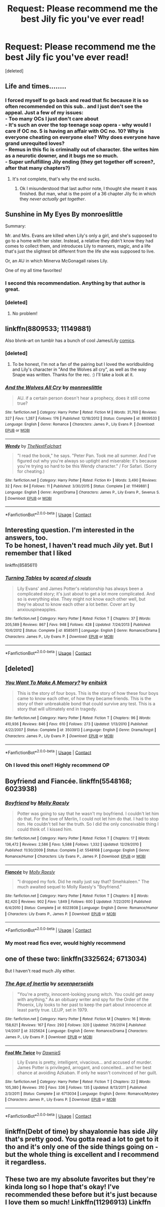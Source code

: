 #+TITLE: Request: Please recommend me the best Jily fic you've ever read!

* Request: Please recommend me the best Jily fic you've ever read!
:PROPERTIES:
:Score: 25
:DateUnix: 1524116544.0
:DateShort: 2018-Apr-19
:FlairText: Request
:END:
[deleted]


** Life and times........
:PROPERTIES:
:Author: hereticjedi
:Score: 18
:DateUnix: 1524128750.0
:DateShort: 2018-Apr-19
:END:

*** I forced myself to go back and read that fic because it is so often recommended on this sub.. and I just don't see the appeal. Just a few of my issues:\\
- Too many OCs I just don't care about\\
- It's such an over the top teenage soap opera - why would I care if OC no. 5 is having an affair with OC no. 10? Why is everyone cheating on everyone else? Why does everyone have grand unrequited loves?\\
- Remus in this fic is criminally out of character. She writes him as a neurotic downer, and it bugs me so much.\\
- Super unfulfilling Jily ending (they get together off screen?, after that many chapters?)
:PROPERTIES:
:Author: Misunderstood_Ibis
:Score: 10
:DateUnix: 1524213400.0
:DateShort: 2018-Apr-20
:END:

**** It's not complete, that's why the end sucks.
:PROPERTIES:
:Author: hereticjedi
:Score: 2
:DateUnix: 1524213556.0
:DateShort: 2018-Apr-20
:END:

***** Ok I misunderstood that last author note, I thought she meant it was finished. But man, what is the point of a 36 chapter Jily fic in which they /never actually get together/.
:PROPERTIES:
:Author: Misunderstood_Ibis
:Score: 4
:DateUnix: 1524214979.0
:DateShort: 2018-Apr-20
:END:


** Sunshine in My Eyes By monroeslittle

Summary:

Mr. and Mrs. Evans are killed when Lily's only a girl, and she's supposed to go to a home with her sister. Instead, a relative they didn't know they had comes to collect them, and introduces Lily to manners, magic, and a life that's just the slightest bit different from the life she was supposed to live.

Or, an AU in which Minerva McGonagall raises Lily.

One of my all time favorites!
:PROPERTIES:
:Author: sleighmeme
:Score: 7
:DateUnix: 1524142998.0
:DateShort: 2018-Apr-19
:END:

*** I second this recommendation. Anything by that author is great.
:PROPERTIES:
:Author: Misunderstood_Ibis
:Score: 3
:DateUnix: 1524213489.0
:DateShort: 2018-Apr-20
:END:


*** [deleted]
:PROPERTIES:
:Score: 2
:DateUnix: 1525468722.0
:DateShort: 2018-May-05
:END:

**** No problem!
:PROPERTIES:
:Author: sleighmeme
:Score: 1
:DateUnix: 1525476387.0
:DateShort: 2018-May-05
:END:


** linkffn(8809533; 11149881)

Also blvnk-art on tumblr has a bunch of cool James/Lily [[http://blvnk-art.tumblr.com/tagged/jily][comics]].
:PROPERTIES:
:Author: adreamersmusing
:Score: 6
:DateUnix: 1524144776.0
:DateShort: 2018-Apr-19
:END:

*** [deleted]
:PROPERTIES:
:Score: 2
:DateUnix: 1525459427.0
:DateShort: 2018-May-04
:END:

**** To be honest, I'm not a fan of the pairing but I loved the worldbuilding and Lily's character in "And the Wolves all cry", as well as the way Snape was written. Thanks for the rec. :) I'll take a look at it.
:PROPERTIES:
:Author: adreamersmusing
:Score: 1
:DateUnix: 1525484743.0
:DateShort: 2018-May-05
:END:


*** [[https://www.fanfiction.net/s/8809533/1/][*/And the Wolves All Cry/*]] by [[https://www.fanfiction.net/u/1191138/monroeslittle][/monroeslittle/]]

#+begin_quote
  AU. if a certain person doesn't hear a prophecy, does it still come true?
#+end_quote

^{/Site/:} ^{fanfiction.net} ^{*|*} ^{/Category/:} ^{Harry} ^{Potter} ^{*|*} ^{/Rated/:} ^{Fiction} ^{M} ^{*|*} ^{/Words/:} ^{31,769} ^{*|*} ^{/Reviews/:} ^{327} ^{*|*} ^{/Favs/:} ^{1,287} ^{*|*} ^{/Follows/:} ^{176} ^{*|*} ^{/Published/:} ^{12/18/2012} ^{*|*} ^{/Status/:} ^{Complete} ^{*|*} ^{/id/:} ^{8809533} ^{*|*} ^{/Language/:} ^{English} ^{*|*} ^{/Genre/:} ^{Romance} ^{*|*} ^{/Characters/:} ^{James} ^{P.,} ^{Lily} ^{Evans} ^{P.} ^{*|*} ^{/Download/:} ^{[[http://www.ff2ebook.com/old/ffn-bot/index.php?id=8809533&source=ff&filetype=epub][EPUB]]} ^{or} ^{[[http://www.ff2ebook.com/old/ffn-bot/index.php?id=8809533&source=ff&filetype=mobi][MOBI]]}

--------------

[[https://www.fanfiction.net/s/11149881/1/][*/Wendy/*]] by [[https://www.fanfiction.net/u/2756519/TheNextFolchart][/TheNextFolchart/]]

#+begin_quote
  "I read the book," he says. "Peter Pan. Took me all summer. And I've figured out why you're always so uptight and miserable: it's because you're trying so hard to be this Wendy character." / For Safari. (Sorry for cheating.)
#+end_quote

^{/Site/:} ^{fanfiction.net} ^{*|*} ^{/Category/:} ^{Harry} ^{Potter} ^{*|*} ^{/Rated/:} ^{Fiction} ^{K+} ^{*|*} ^{/Words/:} ^{3,490} ^{*|*} ^{/Reviews/:} ^{32} ^{*|*} ^{/Favs/:} ^{84} ^{*|*} ^{/Follows/:} ^{11} ^{*|*} ^{/Published/:} ^{3/30/2015} ^{*|*} ^{/Status/:} ^{Complete} ^{*|*} ^{/id/:} ^{11149881} ^{*|*} ^{/Language/:} ^{English} ^{*|*} ^{/Genre/:} ^{Angst/Drama} ^{*|*} ^{/Characters/:} ^{James} ^{P.,} ^{Lily} ^{Evans} ^{P.,} ^{Severus} ^{S.} ^{*|*} ^{/Download/:} ^{[[http://www.ff2ebook.com/old/ffn-bot/index.php?id=11149881&source=ff&filetype=epub][EPUB]]} ^{or} ^{[[http://www.ff2ebook.com/old/ffn-bot/index.php?id=11149881&source=ff&filetype=mobi][MOBI]]}

--------------

*FanfictionBot*^{2.0.0-beta} | [[https://github.com/tusing/reddit-ffn-bot/wiki/Usage][Usage]] | [[https://www.reddit.com/message/compose?to=tusing][Contact]]
:PROPERTIES:
:Author: FanfictionBot
:Score: 1
:DateUnix: 1524144784.0
:DateShort: 2018-Apr-19
:END:


** Interesting question. I'm interested in the answers, too.\\
To be honest, I haven't read much Jily yet. But I remember that I liked

linkffn(8585611)
:PROPERTIES:
:Author: Gellert99
:Score: 4
:DateUnix: 1524123502.0
:DateShort: 2018-Apr-19
:END:

*** [[https://www.fanfiction.net/s/8585611/1/][*/Turning Tables/*]] by [[https://www.fanfiction.net/u/4265011/scared-of-clouds][/scared of clouds/]]

#+begin_quote
  Lily Evans' and James Potter's relationship has always been a complicated story; it's just about to get a lot more complicated. And so is everything else. They might not know each other well, but they're about to know each other a lot better. Cover art by anxiouspineapples.
#+end_quote

^{/Site/:} ^{fanfiction.net} ^{*|*} ^{/Category/:} ^{Harry} ^{Potter} ^{*|*} ^{/Rated/:} ^{Fiction} ^{T} ^{*|*} ^{/Chapters/:} ^{37} ^{*|*} ^{/Words/:} ^{205,589} ^{*|*} ^{/Reviews/:} ^{867} ^{*|*} ^{/Favs/:} ^{948} ^{*|*} ^{/Follows/:} ^{428} ^{*|*} ^{/Updated/:} ^{7/24/2013} ^{*|*} ^{/Published/:} ^{10/6/2012} ^{*|*} ^{/Status/:} ^{Complete} ^{*|*} ^{/id/:} ^{8585611} ^{*|*} ^{/Language/:} ^{English} ^{*|*} ^{/Genre/:} ^{Romance/Drama} ^{*|*} ^{/Characters/:} ^{James} ^{P.,} ^{Lily} ^{Evans} ^{P.} ^{*|*} ^{/Download/:} ^{[[http://www.ff2ebook.com/old/ffn-bot/index.php?id=8585611&source=ff&filetype=epub][EPUB]]} ^{or} ^{[[http://www.ff2ebook.com/old/ffn-bot/index.php?id=8585611&source=ff&filetype=mobi][MOBI]]}

--------------

*FanfictionBot*^{2.0.0-beta} | [[https://github.com/tusing/reddit-ffn-bot/wiki/Usage][Usage]] | [[https://www.reddit.com/message/compose?to=tusing][Contact]]
:PROPERTIES:
:Author: FanfictionBot
:Score: 1
:DateUnix: 1524123518.0
:DateShort: 2018-Apr-19
:END:


** [deleted]
:PROPERTIES:
:Score: 3
:DateUnix: 1524135395.0
:DateShort: 2018-Apr-19
:END:

*** [[https://www.fanfiction.net/s/3503913/1/][*/You Want To Make A Memory?/*]] by [[https://www.fanfiction.net/u/530161/enitsirk][/enitsirk/]]

#+begin_quote
  This is the story of four boys. This is the story of how these four boys came to know each other, of how they became friends. This is the story of their unbreakable bond that could survive any test. This is a story that will ultimately end in tragedy.
#+end_quote

^{/Site/:} ^{fanfiction.net} ^{*|*} ^{/Category/:} ^{Harry} ^{Potter} ^{*|*} ^{/Rated/:} ^{Fiction} ^{T} ^{*|*} ^{/Chapters/:} ^{96} ^{*|*} ^{/Words/:} ^{410,936} ^{*|*} ^{/Reviews/:} ^{846} ^{*|*} ^{/Favs/:} ^{610} ^{*|*} ^{/Follows/:} ^{273} ^{*|*} ^{/Updated/:} ^{1/13/2010} ^{*|*} ^{/Published/:} ^{4/22/2007} ^{*|*} ^{/Status/:} ^{Complete} ^{*|*} ^{/id/:} ^{3503913} ^{*|*} ^{/Language/:} ^{English} ^{*|*} ^{/Genre/:} ^{Drama/Angst} ^{*|*} ^{/Characters/:} ^{James} ^{P.,} ^{Lily} ^{Evans} ^{P.} ^{*|*} ^{/Download/:} ^{[[http://www.ff2ebook.com/old/ffn-bot/index.php?id=3503913&source=ff&filetype=epub][EPUB]]} ^{or} ^{[[http://www.ff2ebook.com/old/ffn-bot/index.php?id=3503913&source=ff&filetype=mobi][MOBI]]}

--------------

*FanfictionBot*^{2.0.0-beta} | [[https://github.com/tusing/reddit-ffn-bot/wiki/Usage][Usage]] | [[https://www.reddit.com/message/compose?to=tusing][Contact]]
:PROPERTIES:
:Author: FanfictionBot
:Score: 2
:DateUnix: 1524135404.0
:DateShort: 2018-Apr-19
:END:


*** Oh I loved this one!! Highly recommend OP
:PROPERTIES:
:Author: juusman
:Score: 2
:DateUnix: 1524154176.0
:DateShort: 2018-Apr-19
:END:


** Boyfriend and Fiancée. linkffn(5548168; 6023938)
:PROPERTIES:
:Author: ImtheDr
:Score: 2
:DateUnix: 1524182055.0
:DateShort: 2018-Apr-20
:END:

*** [[https://www.fanfiction.net/s/5548168/1/][*/Boyfriend/*]] by [[https://www.fanfiction.net/u/1629523/Molly-Raesly][/Molly Raesly/]]

#+begin_quote
  Potter was going to say that he wasn't my boyfriend. I couldn't let him do that. For the love of Merlin, I could not let him do that. I had to stop him. He couldn't tell her the truth. So I did the only conceivable thing I could think of. I kissed him.
#+end_quote

^{/Site/:} ^{fanfiction.net} ^{*|*} ^{/Category/:} ^{Harry} ^{Potter} ^{*|*} ^{/Rated/:} ^{Fiction} ^{T} ^{*|*} ^{/Chapters/:} ^{17} ^{*|*} ^{/Words/:} ^{136,472} ^{*|*} ^{/Reviews/:} ^{2,586} ^{*|*} ^{/Favs/:} ^{5,588} ^{*|*} ^{/Follows/:} ^{1,332} ^{*|*} ^{/Updated/:} ^{12/29/2010} ^{*|*} ^{/Published/:} ^{11/30/2009} ^{*|*} ^{/Status/:} ^{Complete} ^{*|*} ^{/id/:} ^{5548168} ^{*|*} ^{/Language/:} ^{English} ^{*|*} ^{/Genre/:} ^{Romance/Humor} ^{*|*} ^{/Characters/:} ^{Lily} ^{Evans} ^{P.,} ^{James} ^{P.} ^{*|*} ^{/Download/:} ^{[[http://www.ff2ebook.com/old/ffn-bot/index.php?id=5548168&source=ff&filetype=epub][EPUB]]} ^{or} ^{[[http://www.ff2ebook.com/old/ffn-bot/index.php?id=5548168&source=ff&filetype=mobi][MOBI]]}

--------------

[[https://www.fanfiction.net/s/6023938/1/][*/Fiancée/*]] by [[https://www.fanfiction.net/u/1629523/Molly-Raesly][/Molly Raesly/]]

#+begin_quote
  "I dropped my fork. Did he really just say that? Smehkaleen." The much awaited sequel to Molly Raesly's "Boyfriend."
#+end_quote

^{/Site/:} ^{fanfiction.net} ^{*|*} ^{/Category/:} ^{Harry} ^{Potter} ^{*|*} ^{/Rated/:} ^{Fiction} ^{T} ^{*|*} ^{/Chapters/:} ^{8} ^{*|*} ^{/Words/:} ^{82,420} ^{*|*} ^{/Reviews/:} ^{902} ^{*|*} ^{/Favs/:} ^{1,849} ^{*|*} ^{/Follows/:} ^{600} ^{*|*} ^{/Updated/:} ^{7/22/2010} ^{*|*} ^{/Published/:} ^{6/4/2010} ^{*|*} ^{/Status/:} ^{Complete} ^{*|*} ^{/id/:} ^{6023938} ^{*|*} ^{/Language/:} ^{English} ^{*|*} ^{/Genre/:} ^{Romance/Humor} ^{*|*} ^{/Characters/:} ^{Lily} ^{Evans} ^{P.,} ^{James} ^{P.} ^{*|*} ^{/Download/:} ^{[[http://www.ff2ebook.com/old/ffn-bot/index.php?id=6023938&source=ff&filetype=epub][EPUB]]} ^{or} ^{[[http://www.ff2ebook.com/old/ffn-bot/index.php?id=6023938&source=ff&filetype=mobi][MOBI]]}

--------------

*FanfictionBot*^{2.0.0-beta} | [[https://github.com/tusing/reddit-ffn-bot/wiki/Usage][Usage]] | [[https://www.reddit.com/message/compose?to=tusing][Contact]]
:PROPERTIES:
:Author: FanfictionBot
:Score: 1
:DateUnix: 1524182065.0
:DateShort: 2018-Apr-20
:END:


*** My most read fics ever, would highly recommend
:PROPERTIES:
:Author: gerdasha
:Score: 1
:DateUnix: 1528131560.0
:DateShort: 2018-Jun-04
:END:


** one of these two: linkffn(3325624; 6713034)

But I haven't read much Jily either.
:PROPERTIES:
:Author: PsychoGeek
:Score: 1
:DateUnix: 1524127606.0
:DateShort: 2018-Apr-19
:END:

*** [[https://www.fanfiction.net/s/3325624/1/][*/The Age of Inertia/*]] by [[https://www.fanfiction.net/u/306718/sevenperseids][/sevenperseids/]]

#+begin_quote
  "You're a pretty, innocent-looking young witch. You could get away with anything." As an obituary writer and spy for the Order of the Phoenix, Lily looks to her past to keep the part about innocence at least partly true. LE/JP, set in 1979.
#+end_quote

^{/Site/:} ^{fanfiction.net} ^{*|*} ^{/Category/:} ^{Harry} ^{Potter} ^{*|*} ^{/Rated/:} ^{Fiction} ^{M} ^{*|*} ^{/Chapters/:} ^{16} ^{*|*} ^{/Words/:} ^{158,621} ^{*|*} ^{/Reviews/:} ^{167} ^{*|*} ^{/Favs/:} ^{293} ^{*|*} ^{/Follows/:} ^{320} ^{*|*} ^{/Updated/:} ^{7/6/2014} ^{*|*} ^{/Published/:} ^{1/4/2007} ^{*|*} ^{/id/:} ^{3325624} ^{*|*} ^{/Language/:} ^{English} ^{*|*} ^{/Genre/:} ^{Romance/Drama} ^{*|*} ^{/Characters/:} ^{James} ^{P.,} ^{Lily} ^{Evans} ^{P.} ^{*|*} ^{/Download/:} ^{[[http://www.ff2ebook.com/old/ffn-bot/index.php?id=3325624&source=ff&filetype=epub][EPUB]]} ^{or} ^{[[http://www.ff2ebook.com/old/ffn-bot/index.php?id=3325624&source=ff&filetype=mobi][MOBI]]}

--------------

[[https://www.fanfiction.net/s/6713034/1/][*/Fool Me Twice/*]] by [[https://www.fanfiction.net/u/2731253/DawnieS][/DawnieS/]]

#+begin_quote
  Lily Evans is pretty, intelligent, vivacious... and accused of murder. James Potter is privileged, arrogant, and conceited... and her best chance at avoiding Azkaban. If only he wasn't convinced of her guilt.
#+end_quote

^{/Site/:} ^{fanfiction.net} ^{*|*} ^{/Category/:} ^{Harry} ^{Potter} ^{*|*} ^{/Rated/:} ^{Fiction} ^{T} ^{*|*} ^{/Chapters/:} ^{22} ^{*|*} ^{/Words/:} ^{105,380} ^{*|*} ^{/Reviews/:} ^{310} ^{*|*} ^{/Favs/:} ^{336} ^{*|*} ^{/Follows/:} ^{135} ^{*|*} ^{/Updated/:} ^{8/13/2011} ^{*|*} ^{/Published/:} ^{2/3/2011} ^{*|*} ^{/Status/:} ^{Complete} ^{*|*} ^{/id/:} ^{6713034} ^{*|*} ^{/Language/:} ^{English} ^{*|*} ^{/Genre/:} ^{Romance/Mystery} ^{*|*} ^{/Characters/:} ^{James} ^{P.,} ^{Lily} ^{Evans} ^{P.} ^{*|*} ^{/Download/:} ^{[[http://www.ff2ebook.com/old/ffn-bot/index.php?id=6713034&source=ff&filetype=epub][EPUB]]} ^{or} ^{[[http://www.ff2ebook.com/old/ffn-bot/index.php?id=6713034&source=ff&filetype=mobi][MOBI]]}

--------------

*FanfictionBot*^{2.0.0-beta} | [[https://github.com/tusing/reddit-ffn-bot/wiki/Usage][Usage]] | [[https://www.reddit.com/message/compose?to=tusing][Contact]]
:PROPERTIES:
:Author: FanfictionBot
:Score: 1
:DateUnix: 1524127618.0
:DateShort: 2018-Apr-19
:END:


** linkffn(Debt of time) by shayalonnie has side Jily that's pretty good. You gotta read a lot to get to it tho and it's only one of the side things going on - but the whole thing is excellent and I recommend it regardless.
:PROPERTIES:
:Author: jSubbz
:Score: 1
:DateUnix: 1524139873.0
:DateShort: 2018-Apr-19
:END:


** These two are my absolute favorites but they're kinda long so I hope that's okay! I've recommended these before but it's just because I love them so much! Linkffn(11296913) Linkffn (3561592)
:PROPERTIES:
:Author: DemelzaR
:Score: 1
:DateUnix: 1524143466.0
:DateShort: 2018-Apr-19
:END:

*** [[https://www.fanfiction.net/s/11296913/1/][*/Chasing Fire/*]] by [[https://www.fanfiction.net/u/6724175/Wolfsbane10-14-10][/Wolfsbane10.14.10/]]

#+begin_quote
  It's recounted as a great love story. Fierce hatred turned to passionate love. But the path to great love is hardly smooth. When a marriage proposal fails and the world is on the brink of war, how can love shine through? COMPLETE
#+end_quote

^{/Site/:} ^{fanfiction.net} ^{*|*} ^{/Category/:} ^{Harry} ^{Potter} ^{*|*} ^{/Rated/:} ^{Fiction} ^{T} ^{*|*} ^{/Chapters/:} ^{45} ^{*|*} ^{/Words/:} ^{209,042} ^{*|*} ^{/Reviews/:} ^{141} ^{*|*} ^{/Favs/:} ^{77} ^{*|*} ^{/Follows/:} ^{78} ^{*|*} ^{/Updated/:} ^{1/11/2016} ^{*|*} ^{/Published/:} ^{6/6/2015} ^{*|*} ^{/Status/:} ^{Complete} ^{*|*} ^{/id/:} ^{11296913} ^{*|*} ^{/Language/:} ^{English} ^{*|*} ^{/Genre/:} ^{Romance/Drama} ^{*|*} ^{/Characters/:} ^{James} ^{P.,} ^{Lily} ^{Evans} ^{P.} ^{*|*} ^{/Download/:} ^{[[http://www.ff2ebook.com/old/ffn-bot/index.php?id=11296913&source=ff&filetype=epub][EPUB]]} ^{or} ^{[[http://www.ff2ebook.com/old/ffn-bot/index.php?id=11296913&source=ff&filetype=mobi][MOBI]]}

--------------

*FanfictionBot*^{2.0.0-beta} | [[https://github.com/tusing/reddit-ffn-bot/wiki/Usage][Usage]] | [[https://www.reddit.com/message/compose?to=tusing][Contact]]
:PROPERTIES:
:Author: FanfictionBot
:Score: 1
:DateUnix: 1524143474.0
:DateShort: 2018-Apr-19
:END:


** My all-time favorite is The Life and Times linkffn(5200789). Another favorite is linkao3(Provisionally Yours by snapslikethis).
:PROPERTIES:
:Author: gwinear
:Score: 1
:DateUnix: 1524150652.0
:DateShort: 2018-Apr-19
:END:

*** [[https://archiveofourown.org/works/7499241][*/Provisionally Yours/*]] by [[https://www.archiveofourown.org/users/snapslikethis/pseuds/snapslikethis][/snapslikethis/]]

#+begin_quote
  Lily Evans discovers she's been married off to James Potter without her knowledge. She and the spoiled count (in whom she appears to have finally met her match) have three days, for better or worse, to decide whether to accept the contract. With her sister adamant to make her life miserable, and a husband who seems equally determined to repel her, what else can possibly go wrong?
#+end_quote

^{/Site/:} ^{Archive} ^{of} ^{Our} ^{Own} ^{*|*} ^{/Fandom/:} ^{Harry} ^{Potter} ^{-} ^{Fandom} ^{*|*} ^{/Published/:} ^{2016-07-16} ^{*|*} ^{/Completed/:} ^{2016-07-16} ^{*|*} ^{/Words/:} ^{43618} ^{*|*} ^{/Chapters/:} ^{5/5} ^{*|*} ^{/Comments/:} ^{42} ^{*|*} ^{/Kudos/:} ^{334} ^{*|*} ^{/Bookmarks/:} ^{72} ^{*|*} ^{/Hits/:} ^{5279} ^{*|*} ^{/ID/:} ^{7499241} ^{*|*} ^{/Download/:} ^{[[https://archiveofourown.org/downloads/sn/snapslikethis/7499241/Provisionally%20Yours.epub?updated_at=1517078029][EPUB]]} ^{or} ^{[[https://archiveofourown.org/downloads/sn/snapslikethis/7499241/Provisionally%20Yours.mobi?updated_at=1517078029][MOBI]]}

--------------

[[https://www.fanfiction.net/s/5200789/1/][*/The Life and Times/*]] by [[https://www.fanfiction.net/u/376071/Jewels5][/Jewels5/]]

#+begin_quote
  She was dramatic. He was dynamic. She was precise. He was impulsive. He was James, and she was Lily, and one day they shared a kiss, but before that they shared many arguments, for he was cocky, and she was sweet, and matters of the heart require time.
#+end_quote

^{/Site/:} ^{fanfiction.net} ^{*|*} ^{/Category/:} ^{Harry} ^{Potter} ^{*|*} ^{/Rated/:} ^{Fiction} ^{M} ^{*|*} ^{/Chapters/:} ^{36} ^{*|*} ^{/Words/:} ^{613,762} ^{*|*} ^{/Reviews/:} ^{11,314} ^{*|*} ^{/Favs/:} ^{10,351} ^{*|*} ^{/Follows/:} ^{9,086} ^{*|*} ^{/Updated/:} ^{8/30/2013} ^{*|*} ^{/Published/:} ^{7/8/2009} ^{*|*} ^{/id/:} ^{5200789} ^{*|*} ^{/Language/:} ^{English} ^{*|*} ^{/Genre/:} ^{Drama/Adventure} ^{*|*} ^{/Characters/:} ^{James} ^{P.,} ^{Lily} ^{Evans} ^{P.} ^{*|*} ^{/Download/:} ^{[[http://www.ff2ebook.com/old/ffn-bot/index.php?id=5200789&source=ff&filetype=epub][EPUB]]} ^{or} ^{[[http://www.ff2ebook.com/old/ffn-bot/index.php?id=5200789&source=ff&filetype=mobi][MOBI]]}

--------------

*FanfictionBot*^{2.0.0-beta} | [[https://github.com/tusing/reddit-ffn-bot/wiki/Usage][Usage]] | [[https://www.reddit.com/message/compose?to=tusing][Contact]]
:PROPERTIES:
:Author: FanfictionBot
:Score: 1
:DateUnix: 1524150665.0
:DateShort: 2018-Apr-19
:END:


** This one-shot is really sweet: linkffn(4801807)
:PROPERTIES:
:Author: bupomo
:Score: 1
:DateUnix: 1524175993.0
:DateShort: 2018-Apr-20
:END:

*** [[https://www.fanfiction.net/s/4801807/1/][*/Beautiful Boy/*]] by [[https://www.fanfiction.net/u/1176681/K-East][/K. East/]]

#+begin_quote
  Every so often a beautiful boy waltzes into Lily's life, and sweeps her off her feet. JL
#+end_quote

^{/Site/:} ^{fanfiction.net} ^{*|*} ^{/Category/:} ^{Harry} ^{Potter} ^{*|*} ^{/Rated/:} ^{Fiction} ^{K+} ^{*|*} ^{/Words/:} ^{959} ^{*|*} ^{/Reviews/:} ^{58} ^{*|*} ^{/Favs/:} ^{130} ^{*|*} ^{/Follows/:} ^{11} ^{*|*} ^{/Published/:} ^{1/18/2009} ^{*|*} ^{/Status/:} ^{Complete} ^{*|*} ^{/id/:} ^{4801807} ^{*|*} ^{/Language/:} ^{English} ^{*|*} ^{/Genre/:} ^{Romance/Friendship} ^{*|*} ^{/Characters/:} ^{Lily} ^{Evans} ^{P.,} ^{James} ^{P.} ^{*|*} ^{/Download/:} ^{[[http://www.ff2ebook.com/old/ffn-bot/index.php?id=4801807&source=ff&filetype=epub][EPUB]]} ^{or} ^{[[http://www.ff2ebook.com/old/ffn-bot/index.php?id=4801807&source=ff&filetype=mobi][MOBI]]}

--------------

*FanfictionBot*^{2.0.0-beta} | [[https://github.com/tusing/reddit-ffn-bot/wiki/Usage][Usage]] | [[https://www.reddit.com/message/compose?to=tusing][Contact]]
:PROPERTIES:
:Author: FanfictionBot
:Score: 1
:DateUnix: 1524176025.0
:DateShort: 2018-Apr-20
:END:


** [[[https://www.reddit.com/r/HPfanfiction/comments/8787ph/looking_for_a_jameslily_fic/]]]
:PROPERTIES:
:Author: Gellert99
:Score: 1
:DateUnix: 1524128856.0
:DateShort: 2018-Apr-19
:END:


** [[https://www.fanfiction.net/s/5548168/1/Boyfriend][Boyfriend]]
:PROPERTIES:
:Author: Redhotlipstik
:Score: 1
:DateUnix: 1524139038.0
:DateShort: 2018-Apr-19
:END:
